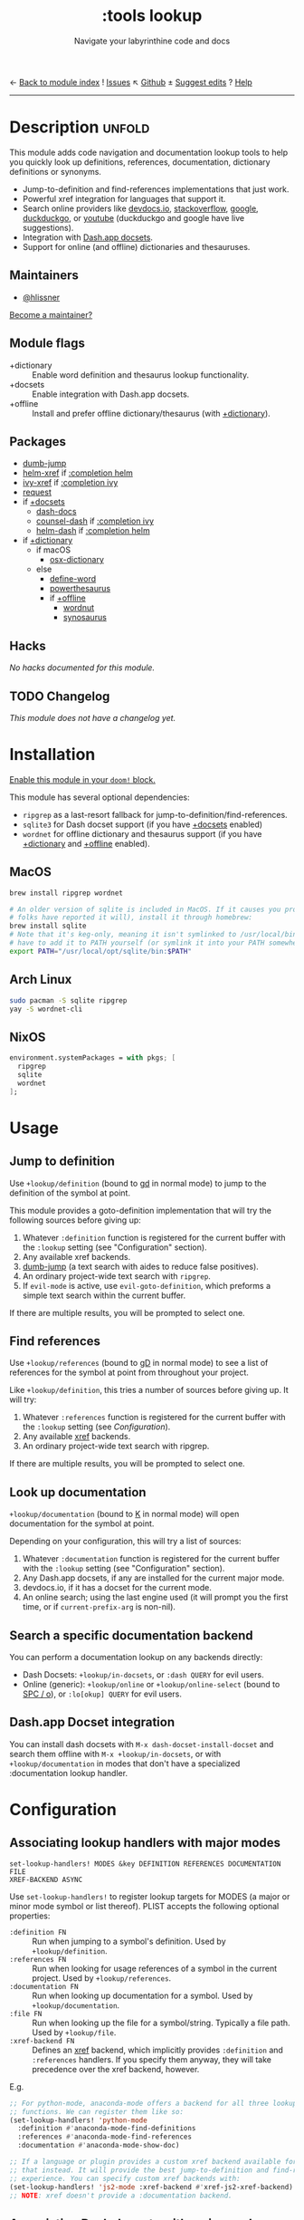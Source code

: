 ← [[doom-module-index:][Back to module index]]               ! [[doom-module-issues:::tools lookup][Issues]]  ↖ [[doom-source:modules/tools/lookup/][Github]]  ± [[doom-suggest-edit:][Suggest edits]]  ? [[doom-help-modules:][Help]]
--------------------------------------------------------------------------------
#+TITLE:    :tools lookup
#+SUBTITLE: Navigate your labyrinthine code and docs
#+CREATED:  January 04, 2018
#+SINCE:    2.0.9

* Description :unfold:
This module adds code navigation and documentation lookup tools to help you
quickly look up definitions, references, documentation, dictionary definitions
or synonyms.

- Jump-to-definition and find-references implementations that just work.
- Powerful xref integration for languages that support it.
- Search online providers like [[https://devdocs.io][devdocs.io]], [[https://stackoverflow.com][stackoverflow]], [[https://google.com][google]], [[https://duckduckgo.com][duckduckgo]], or
  [[https://youtube.com][youtube]] (duckduckgo and google have live suggestions).
- Integration with [[https://github.com/Kapeli/feeds][Dash.app docsets]].
- Support for online (and offline) dictionaries and thesauruses.

** Maintainers
- [[doom-user:][@hlissner]]

[[doom-contrib-maintainer:][Become a maintainer?]]

** Module flags
- +dictionary ::
  Enable word definition and thesaurus lookup functionality.
- +docsets ::
  Enable integration with Dash.app docsets.
- +offline ::
  Install and prefer offline dictionary/thesaurus (with [[doom-module:][+dictionary]]).

** Packages
- [[doom-package:][dumb-jump]]
- [[doom-package:][helm-xref]] if [[doom-module:][:completion helm]]
- [[doom-package:][ivy-xref]] if [[doom-module:][:completion ivy]]
- [[doom-package:][request]]
- if [[doom-module:][+docsets]]
  - [[doom-package:][dash-docs]]
  - [[doom-package:][counsel-dash]] if [[doom-module:][:completion ivy]]
  - [[doom-package:][helm-dash]] if [[doom-module:][:completion helm]]
- if [[doom-module:][+dictionary]]
  - if macOS
    - [[doom-package:][osx-dictionary]]
  - else
    - [[doom-package:][define-word]]
    - [[doom-package:][powerthesaurus]]
    - if [[doom-module:][+offline]]
      - [[doom-package:][wordnut]]
      - [[doom-package:][synosaurus]]

** Hacks
/No hacks documented for this module./

** TODO Changelog
# This section will be machine generated. Don't edit it by hand.
/This module does not have a changelog yet./

* Installation
[[id:01cffea4-3329-45e2-a892-95a384ab2338][Enable this module in your ~doom!~ block.]]

This module has several optional dependencies:

- ~ripgrep~ as a last-resort fallback for jump-to-definition/find-references.
- ~sqlite3~ for Dash docset support (if you have [[doom-module:][+docsets]] enabled)
- ~wordnet~ for offline dictionary and thesaurus support (if you have
  [[doom-module:][+dictionary]] and [[doom-module:][+offline]] enabled).

** MacOS
#+begin_src sh
brew install ripgrep wordnet

# An older version of sqlite is included in MacOS. If it causes you problems (and
# folks have reported it will), install it through homebrew:
brew install sqlite
# Note that it's keg-only, meaning it isn't symlinked to /usr/local/bin. You'll
# have to add it to PATH yourself (or symlink it into your PATH somewhere). e.g.
export PATH="/usr/local/opt/sqlite/bin:$PATH"
#+end_src

** Arch Linux
#+begin_src sh
sudo pacman -S sqlite ripgrep
yay -S wordnet-cli
#+end_src

** NixOS
#+begin_src nix
environment.systemPackages = with pkgs; [
  ripgrep
  sqlite
  wordnet
];
#+end_src

* Usage
** Jump to definition
Use ~+lookup/definition~ (bound to [[kbd:][gd]] in normal mode) to jump to the definition
of the symbol at point.

This module provides a goto-definition implementation that will try the
following sources before giving up:

1. Whatever ~:definition~ function is registered for the current buffer with the
   ~:lookup~ setting (see "Configuration" section).
2. Any available xref backends.
3. [[doom-package:][dumb-jump]] (a text search with aides to reduce false positives).
3. An ordinary project-wide text search with =ripgrep=.
5. If ~evil-mode~ is active, use ~evil-goto-definition~, which preforms a simple
   text search within the current buffer.

If there are multiple results, you will be prompted to select one.

** Find references
Use ~+lookup/references~ (bound to [[kbd:][gD]] in normal mode) to see a list of
references for the symbol at point from throughout your project.

Like ~+lookup/definition~, this tries a number of sources before giving up. It
will try:

1. Whatever ~:references~ function is registered for the current buffer with the
   ~:lookup~ setting (see [[*Configuration][Configuration]]).
2. Any available [[doom-package:][xref]] backends.
3. An ordinary project-wide text search with ripgrep.

If there are multiple results, you will be prompted to select one.

** Look up documentation
~+lookup/documentation~ (bound to [[kbd:][K]] in normal mode) will open documentation for
the symbol at point.

Depending on your configuration, this will try a list of sources:

1. Whatever ~:documentation~ function is registered for the current buffer with
   the ~:lookup~ setting (see "Configuration" section).
2. Any Dash.app docsets, if any are installed for the current major mode.
3. devdocs.io, if it has a docset for the current mode.
4. An online search; using the last engine used (it will prompt you the first
   time, or if ~current-prefix-arg~ is non-nil).

** Search a specific documentation backend
You can perform a documentation lookup on any backends directly:

+ Dash Docsets: ~+lookup/in-docsets~, or ~:dash QUERY~ for evil users.
+ Online (generic): ~+lookup/online~ or ~+lookup/online-select~ (bound to [[kbd:][SPC /
  o]]), or ~:lo[okup] QUERY~ for evil users.

** Dash.app Docset integration
You can install dash docsets with ~M-x dash-docset-install-docset~ and search
them offline with ~M-x +lookup/in-docsets~, or with ~+lookup/documentation~ in
modes that don't have a specialized :documentation lookup handler.

* Configuration
** Associating lookup handlers with major modes
~set-lookup-handlers! MODES &key DEFINITION REFERENCES DOCUMENTATION FILE
XREF-BACKEND ASYNC~

Use ~set-lookup-handlers!~ to register lookup targets for MODES (a major or
minor mode symbol or list thereof). PLIST accepts the following optional
properties:

- ~:definition FN~ ::
  Run when jumping to a symbol's definition. Used by ~+lookup/definition~.
- ~:references FN~ ::
  Run when looking for usage references of a symbol in the current project. Used
  by ~+lookup/references~.
- ~:documentation FN~ ::
  Run when looking up documentation for a symbol. Used by
  ~+lookup/documentation~.
- ~:file FN~ ::
  Run when looking up the file for a symbol/string. Typically a file path. Used
  by ~+lookup/file~.
- ~:xref-backend FN~ ::
  Defines an [[doom-package:][xref]] backend, which implicitly provides ~:definition~ and
  ~:references~ handlers. If you specify them anyway, they will take precedence
  over the xref backend, however.

E.g.
#+begin_src emacs-lisp
;; For python-mode, anaconda-mode offers a backend for all three lookup
;; functions. We can register them like so:
(set-lookup-handlers! 'python-mode
  :definition #'anaconda-mode-find-definitions
  :references #'anaconda-mode-find-references
  :documentation #'anaconda-mode-show-doc)

;; If a language or plugin provides a custom xref backend available for it, use
;; that instead. It will provide the best jump-to-definition and find-references
;; experience. You can specify custom xref backends with:
(set-lookup-handlers! 'js2-mode :xref-backend #'xref-js2-xref-backend)
;; NOTE: xref doesn't provide a :documentation backend.
#+end_src

** Associating Dash docsets with major modes
~set-docsets! MODES &rest DOCSETS...~

Use ~set-docsets!~ to register DOCSETS (one string or list of strings) for MODES
(one major mode symbol or a list of them). It is used by ~+lookup/in-docsets~
and ~+lookup/documentation~.

E.g.
#+begin_src emacs-lisp
(set-docsets! 'js2-mode "JavaScript" "JQuery")
;; Add docsets to minor modes by starting DOCSETS with :add
(set-docsets! 'rjsx-mode :add "React")
;; Or remove docsets from minor modes
(set-docsets! 'nodejs-mode :remove "JQuery")
#+end_src

This determines what docsets to implicitly search for when you use
~+lookup/documentation~ in a mode with no ~:documentation~ handler. Those
docsets must be installed with ~dash-docset-install-docset~.

** Open in eww instead of browser
~+lookup/online~ opens the search results with in ~+lookup-open-url-fn~
(default: ~#'browse-url~). Here is how to change this to EWW (so it opens inside
Emacs):
#+begin_src emacs-lisp
(setq +lookup-open-url-fn #'eww)
#+end_src

#+begin_quote
 📌 ~+lookup/in-docsets~ consults ~dash-docs-browser-func~ instead, which is
    already set to ~#'eww~ by default.
#+end_quote

** Open in Xwidget WebKit instead of browser
To open results from ~+lookup/online~ or ~+lookup/in-docsets~ in Xwidget WebKit
instead of your system browser, set ~+lookup-open-url-fn~ and/or
~dash-docs-browser-func~ to ~+lookup-xwidget-webkit-open-url-fn~ (needs Emacs
with Xwidgets support):
#+begin_src emacs-lisp
(setq +lookup-open-url-fn #'+lookup-xwidget-webkit-open-url-fn)
(after! dash-docs
  (setq dash-docs-browser-func #'+lookup-xwidget-webkit-open-url-fn))
#+end_src

* Troubleshooting
/There are no known problems with this module./ [[doom-report:][Report one?]]

* Frequently asked questions
/This module has no FAQs yet./ [[doom-suggest-faq:][Ask one?]]

* TODO Appendix
#+begin_quote
 🔨 /This module's appendix is incomplete./ [[doom-contrib-module:][Write more?]]
#+end_quote

** Commands
- ~+lookup/definition~
- ~+lookup/references~
- ~+lookup/documentation~
- ~+lookup/online~
- ~+lookup/online-select~
- ~+lookup/in-devdocs~
- ~+lookup/in-docsets~
